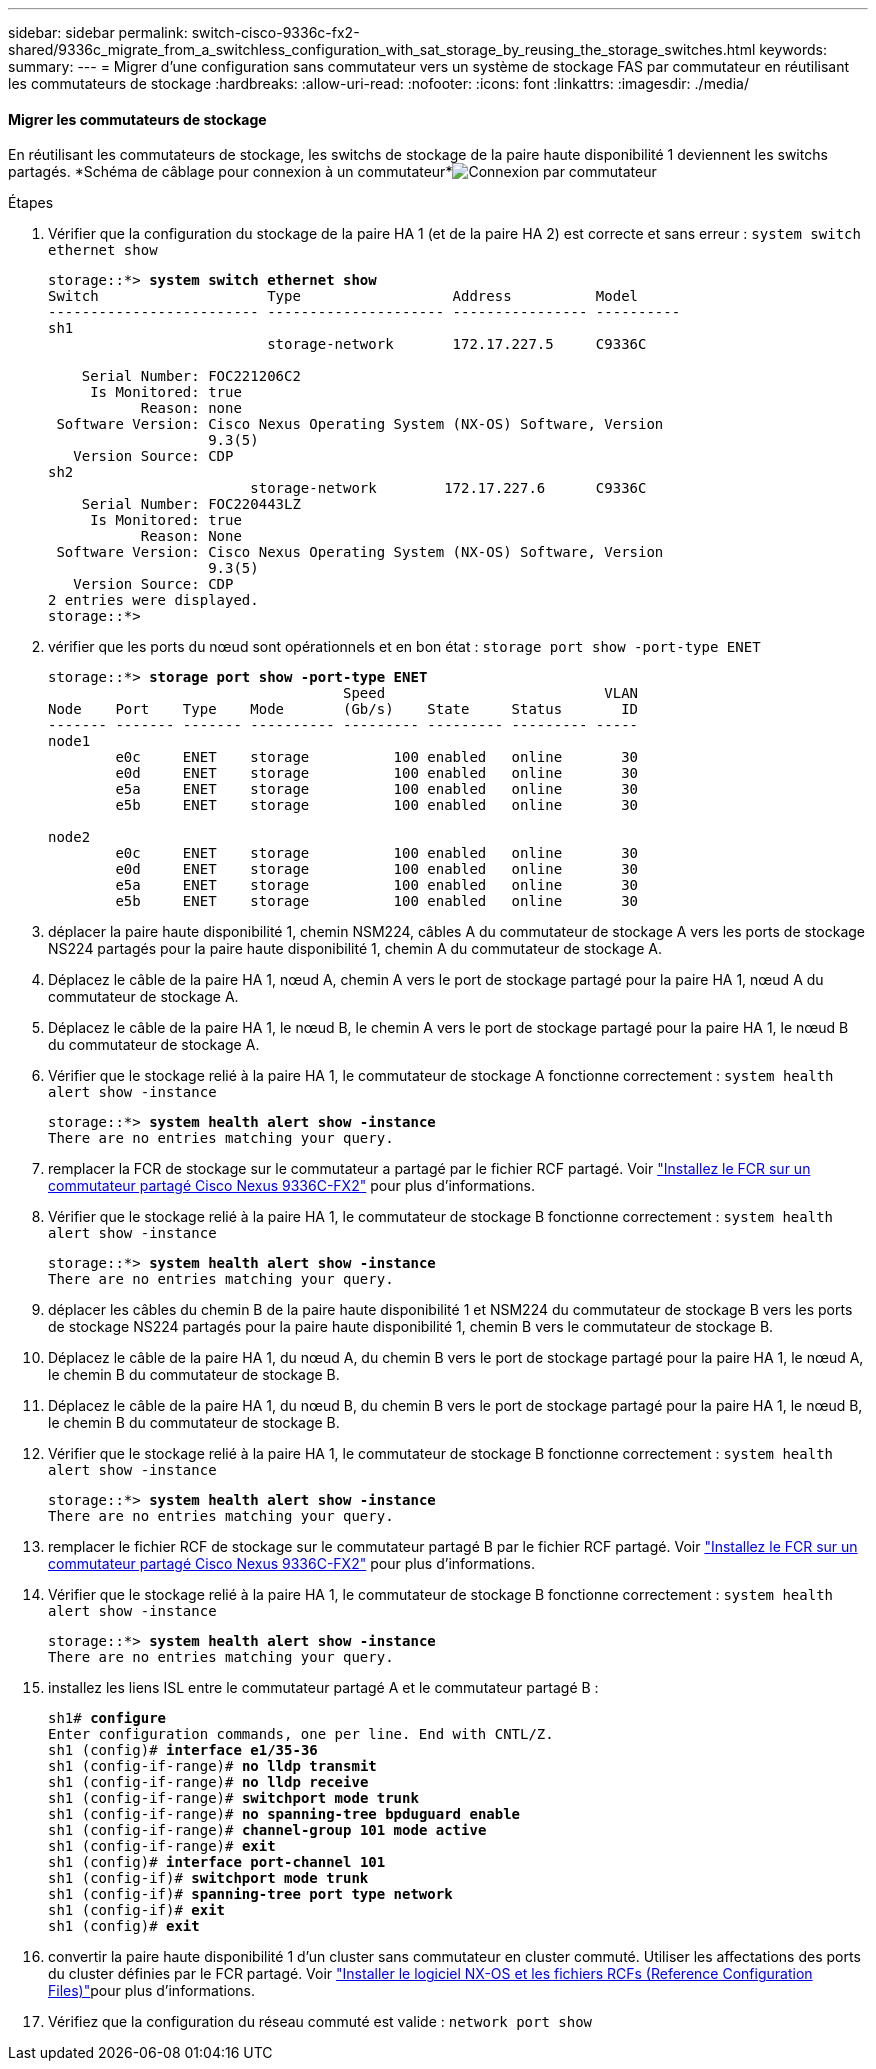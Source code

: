 ---
sidebar: sidebar 
permalink: switch-cisco-9336c-fx2-shared/9336c_migrate_from_a_switchless_configuration_with_sat_storage_by_reusing_the_storage_switches.html 
keywords:  
summary:  
---
= Migrer d'une configuration sans commutateur vers un système de stockage FAS par commutateur en réutilisant les commutateurs de stockage
:hardbreaks:
:allow-uri-read: 
:nofooter: 
:icons: font
:linkattrs: 
:imagesdir: ./media/




==== Migrer les commutateurs de stockage

En réutilisant les commutateurs de stockage, les switchs de stockage de la paire haute disponibilité 1 deviennent les switchs partagés. *Schéma de câblage pour connexion à un commutateur*image:9336c_image1.jpg["Connexion par commutateur"]

.Étapes
. Vérifier que la configuration du stockage de la paire HA 1 (et de la paire HA 2) est correcte et sans erreur :
`system switch ethernet show`
+
[listing, subs="+quotes"]
----
storage::*> *system switch ethernet show*
Switch                    Type                  Address          Model
------------------------- --------------------- ---------------- ----------
sh1
                          storage-network       172.17.227.5     C9336C

    Serial Number: FOC221206C2
     Is Monitored: true
           Reason: none
 Software Version: Cisco Nexus Operating System (NX-OS) Software, Version
                   9.3(5)
   Version Source: CDP
sh2
                        storage-network        172.17.227.6      C9336C
    Serial Number: FOC220443LZ
     Is Monitored: true
           Reason: None
 Software Version: Cisco Nexus Operating System (NX-OS) Software, Version
                   9.3(5)
   Version Source: CDP
2 entries were displayed.
storage::*>
----
. [[step2]]vérifier que les ports du nœud sont opérationnels et en bon état :
`storage port show -port-type ENET`
+
[listing, subs="+quotes"]
----
storage::*> *storage port show -port-type ENET*
                                   Speed                          VLAN
Node    Port    Type    Mode       (Gb/s)    State     Status       ID
------- ------- ------- ---------- --------- --------- --------- -----
node1
        e0c     ENET    storage          100 enabled   online       30
        e0d     ENET    storage          100 enabled   online       30
        e5a     ENET    storage          100 enabled   online       30
        e5b     ENET    storage          100 enabled   online       30

node2
        e0c     ENET    storage          100 enabled   online       30
        e0d     ENET    storage          100 enabled   online       30
        e5a     ENET    storage          100 enabled   online       30
        e5b     ENET    storage          100 enabled   online       30
----
. [[step3]]déplacer la paire haute disponibilité 1, chemin NSM224, câbles A du commutateur de stockage A vers les ports de stockage NS224 partagés pour la paire haute disponibilité 1, chemin A du commutateur de stockage A.
. Déplacez le câble de la paire HA 1, nœud A, chemin A vers le port de stockage partagé pour la paire HA 1, nœud A du commutateur de stockage A.
. Déplacez le câble de la paire HA 1, le nœud B, le chemin A vers le port de stockage partagé pour la paire HA 1, le nœud B du commutateur de stockage A.
. Vérifier que le stockage relié à la paire HA 1, le commutateur de stockage A fonctionne correctement :
`system health alert show -instance`
+
[listing, subs="+quotes"]
----
storage::*> *system health alert show -instance*
There are no entries matching your query.
----
. [[step7]]remplacer la FCR de stockage sur le commutateur a partagé par le fichier RCF partagé. Voir link:9336c_install_nx-os_software_and_reference_configuration_files_rcfs.html#install-the-rcf-on-a-cisco-nexus-9336c-fx2-shared-switch["Installez le FCR sur un commutateur partagé Cisco Nexus 9336C-FX2"] pour plus d'informations.
. Vérifier que le stockage relié à la paire HA 1, le commutateur de stockage B fonctionne correctement :
`system health alert show -instance`
+
[listing, subs="+quotes"]
----
storage::*> *system health alert show -instance*
There are no entries matching your query.
----
. [[step9]]déplacer les câbles du chemin B de la paire haute disponibilité 1 et NSM224 du commutateur de stockage B vers les ports de stockage NS224 partagés pour la paire haute disponibilité 1, chemin B vers le commutateur de stockage B.
. Déplacez le câble de la paire HA 1, du nœud A, du chemin B vers le port de stockage partagé pour la paire HA 1, le nœud A, le chemin B du commutateur de stockage B.
. Déplacez le câble de la paire HA 1, du nœud B, du chemin B vers le port de stockage partagé pour la paire HA 1, le nœud B, le chemin B du commutateur de stockage B.
. Vérifier que le stockage relié à la paire HA 1, le commutateur de stockage B fonctionne correctement :
`system health alert show -instance`
+
[listing, subs="+quotes"]
----
storage::*> *system health alert show -instance*
There are no entries matching your query.
----
. [[step13]]remplacer le fichier RCF de stockage sur le commutateur partagé B par le fichier RCF partagé. Voir link:9336c_install_nx-os_software_and_reference_configuration_files_rcfs.html#install-the-rcf-on-a-cisco-nexus-9336c-fx2-shared-switch["Installez le FCR sur un commutateur partagé Cisco Nexus 9336C-FX2"] pour plus d'informations.
. Vérifier que le stockage relié à la paire HA 1, le commutateur de stockage B fonctionne correctement :
`system health alert show -instance`
+
[listing, subs="+quotes"]
----
storage::*> *system health alert show -instance*
There are no entries matching your query.
----
. [[step15]]installez les liens ISL entre le commutateur partagé A et le commutateur partagé B :
+
[listing, subs="+quotes"]
----
sh1# *configure*
Enter configuration commands, one per line. End with CNTL/Z.
sh1 (config)# *interface e1/35-36*
sh1 (config-if-range)# *no lldp transmit*
sh1 (config-if-range)# *no lldp receive*
sh1 (config-if-range)# *switchport mode trunk*
sh1 (config-if-range)# *no spanning-tree bpduguard enable*
sh1 (config-if-range)# *channel-group 101 mode active*
sh1 (config-if-range)# *exit*
sh1 (config)# *interface port-channel 101*
sh1 (config-if)# *switchport mode trunk*
sh1 (config-if)# *spanning-tree port type network*
sh1 (config-if)# *exit*
sh1 (config)# *exit*
----
. [[step16]]convertir la paire haute disponibilité 1 d'un cluster sans commutateur en cluster commuté. Utiliser les affectations des ports du cluster définies par le FCR partagé. Voir link:9336c_install_nx-os_software_and_reference_configuration_files_rcfs.html["Installer le logiciel NX-OS et les fichiers RCFs (Reference Configuration Files)"]pour plus d'informations.
. Vérifiez que la configuration du réseau commuté est valide :
`network port show`

